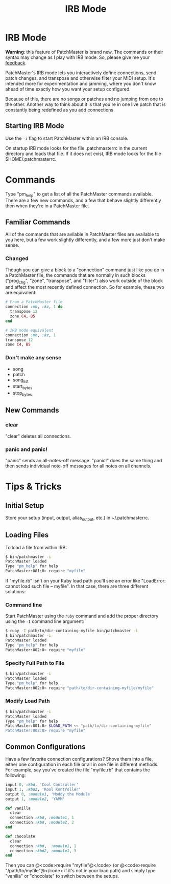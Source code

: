 #+title: IRB Mode
#+html: <!--#include virtual="header.html"-->
#+options: num:nil

* IRB Mode

*Warning*: this feature of PatchMaster is brand new. The commands or their
syntax may change as I play with IRB mode. So, please give me your
[[mailto:jim@jimmenard.com][feedback]].

PatchMaster's IRB mode lets you interactively define connections, send patch
changes, and transpose and otherwise filter your MIDI setup. It's intended
more for experimentation and jamming, where you don't know ahead of time
exactly how you want your setup configured.

Because of this, there are no songs or patches and no jumping from one to
the other. Another way to think about it is that you're in one live patch
that is constantly being redefined as you add connections.

** Starting IRB Mode

Use the =-i= flag to start PatchMaster within an IRB console.

On startup IRB mode looks for the file .patchmasterrc in the current
directory and loads that file. If it does not exist, IRB mode looks for the
file $HOME/.patchmasterrc.

* Commands

Type "pm_help" to get a list of all the PatchMaster commands available.
There are a few new commands, and a few that behave slightly differently
then when they're in a PatchMaster file.

** Familiar Commands

All of the commands that are avilable in PatchMaster files are available to
you here, but a few work slightly differently, and a few more just don't
make sense.

*** Changed

Though you can give a block to a "connection" command just like you do in a
PatchMaster file, the commands that are normally in such blocks ("prog_chg",
"zone", "transpose", and "filter") also work outside of the block and affect
the most recently defined connection. So for example, these two are
equivalent:

#+begin_src ruby
  # From a PatchMaster file
  connection :mb, :kz, 1 do
    transpose 12
    zone C4, B5
  end

  # IRB mode equivalent
  connection :mb, :kz, 1
  transpose 12
  zone C4, B5
#+end_src

*** Don't make any sense

- song
- patch
- song_list
- start_bytes
- stop_bytes

** New Commands

*** clear

"clear" deletes all connections.

*** panic and panic!

"panic" sends an all-notes-off message. "panic!" does the same thing and
then sends individual note-off messages for all notes on all channels.

* Tips & Tricks

** Initial Setup

Store your setup (input, output, alias_output, etc.) in ~/.patchmasterrc.

** Loading Files

To load a file from within IRB:

#+begin_src sh
    $ bin/patchmaster -i
    PatchMaster loaded
    Type "pm_help" for help
    PatchMaster:001:0> require "myfile"
#+end_src

If "myfile.rb" isn't on your Ruby load path you'll see an error like
"LoadError: cannot load such file -- myfile". In that case, there are three
different solutions:

*** Command line

Start PatchMaster using the =ruby= command and add the proper directory
using the =-I= command line argument:

#+begin_src sh
  $ ruby -I path/to/dir-containing-myfile bin/patchmaster -i
  $ bin/patchmaster -i
  PatchMaster loaded
  Type "pm_help" for help
  PatchMaster:002:0> require "myfile"
#+end_src

*** Specify Full Path to File

#+begin_src sh
  $ bin/patchmaster -i
  PatchMaster loaded
  Type "pm_help" for help
  PatchMaster:002:0> require "path/to/dir-containing-myfile/myfile"
#+end_src

*** Modify Load Path

#+begin_src sh
  $ bin/patchmaster -i
  PatchMaster loaded
  Type "pm_help" for help
  PatchMaster:001:0> $LOAD_PATH << "path/to/dir-containing-myfile"
  PatchMaster:002:0> require "myfile"
#+end_src

** Common Configurations

Have a few favorite connection configurations? Shove them into a file,
either one configuration in each file or all in one file in different
methods. For example, say you've created the file "myfile.rb" that contains
the following:

#+begin_src ruby
  input 0, :kbd, 'Cool Controller'
  input 1, :kbd2, 'Kool Kontroller'
  output 0, :module1, 'Moddy the Module'
  output 1, :module2, 'YAMM'

  def vanilla
    clear
    connection :kbd, :module1, 1
    connection :kbd, :module2, 2
  end

  def chocolate
    clear
    connection :kbd,  :module1, 1
    connection :kbd2, :module1, 3
  end
#+end_src

Then you can @<code>require "myfile"@</code> (or @<code>require
"/path/to/myfile"@</code> if it's not in your load path) and simply type
"vanilla" or "chocolate" to switch between the setups.
